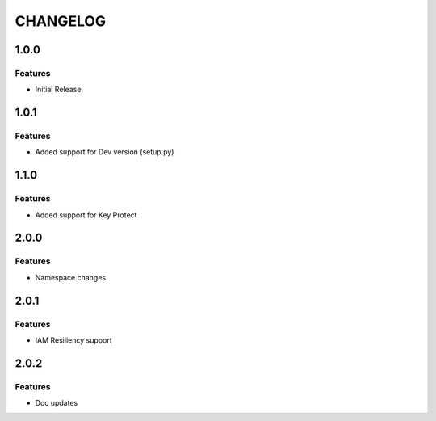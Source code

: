 =========
CHANGELOG
=========

1.0.0
=====

Features
--------
* Initial Release

1.0.1
=====

Features
--------
* Added support for Dev version (setup.py)

1.1.0
=====

Features
--------
* Added support for Key Protect

2.0.0
=====

Features
--------
* Namespace changes

2.0.1
=====

Features
--------
* IAM Resiliency support

2.0.2
=====

Features
--------
* Doc updates


